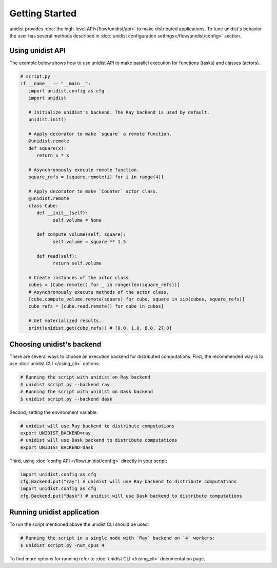 ..
      Copyright (C) 2021-2022 Modin authors

      SPDX-License-Identifier: Apache-2.0

Getting Started
"""""""""""""""

unidist provides :doc:`the high-level API</flow/unidist/api>` to make distributed applications. To tune
unidist's behavior the user has several methods described in :doc:`unidist configuration settings</flow/unidist/config>`
section.

Using unidist API
=================

The example below shows how to use unidist API to make parallel execution for
functions (tasks) and classes (actors).

.. code-block:: python

   # script.py
   if __name__ == "__main__":
      import unidist.config as cfg
      import unidist

      # Initialize unidist's backend. The Ray backend is used by default.
      unidist.init()

      # Apply decorator to make `square` a remote function.
      @unidist.remote
      def square(x):
         return x * x

      # Asynchronously execute remote function.
      square_refs = [square.remote(i) for i in range(4)]

      # Apply decorator to make `Counter` actor class.
      @unidist.remote
      class Cube:
         def __init__(self):
               self.volume = None

         def compute_volume(self, square):
               self.volume = square ** 1.5

         def read(self):
               return self.volume

      # Create instances of the actor class.
      cubes = [Cube.remote() for _ in range(len(square_refs))]
      # Asynchronously execute methods of the actor class.
      [cube.compute_volume.remote(square) for cube, square in zip(cubes, square_refs)]
      cube_refs = [cube.read.remote() for cube in cubes]

      # Get materialized results.
      print(unidist.get(cube_refs)) # [0.0, 1.0, 8.0, 27.0]

Choosing unidist's backend
===========================

There are several ways to choose an execution backend for distributed computations.
First, the recommended way is to use :doc:`unidist CLI </using_cli>` options:

.. code-block:: bash

    # Running the script with unidist on Ray backend
    $ unidist script.py --backend ray
    # Running the script with unidist on Dask backend
    $ unidist script.py --backend dask

Second, setting the environment variable:

.. code-block:: bash

    # unidist will use Ray backend to distribute computations
    export UNIDIST_BACKEND=ray
    # unidist will use Dask backend to distribute computations
    export UNIDIST_BACKEND=dask

Third, using :doc:`config API </flow/unidist/config>` directly in your script:

.. code-block:: python

    import unidist.config as cfg
    cfg.Backend.put("ray") # unidist will use Ray backend to distribute computations
    import unidist.config as cfg
    cfg.Backend.put("dask") # unidist will use Dask backend to distribute computations

Running unidist application
===========================

To run the script mentioned above the unidist CLI should be used:

.. code-block:: bash

    # Running the script in a single node with `Ray` backend on `4` workers:
    $ unidist script.py -num_cpus 4

To find more options for running refer to :doc:`unidist CLI </using_cli>` documentation page.
